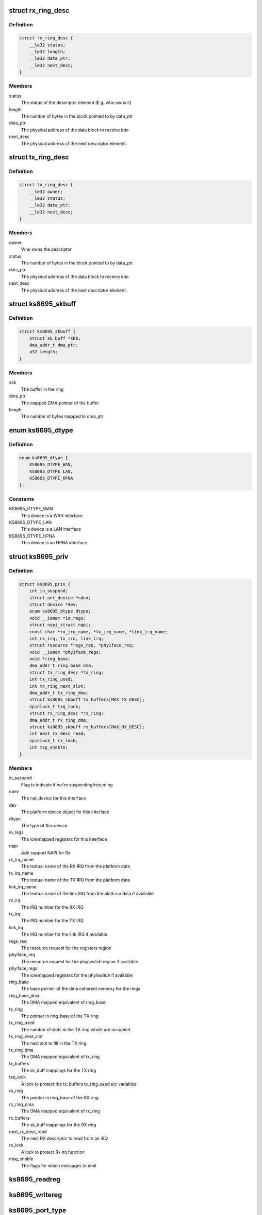 .. -*- coding: utf-8; mode: rst -*-
.. src-file: drivers/net/ethernet/micrel/ks8695net.c

.. _`rx_ring_desc`:

struct rx_ring_desc
===================

.. c:type:: struct rx_ring_desc

    Receive descriptor ring element

.. _`rx_ring_desc.definition`:

Definition
----------

.. code-block:: c

    struct rx_ring_desc {
        __le32 status;
        __le32 length;
        __le32 data_ptr;
        __le32 next_desc;
    }

.. _`rx_ring_desc.members`:

Members
-------

status
    The status of the descriptor element (E.g. who owns it)

length
    The number of bytes in the block pointed to by data_ptr

data_ptr
    The physical address of the data block to receive into

next_desc
    The physical address of the next descriptor element.

.. _`tx_ring_desc`:

struct tx_ring_desc
===================

.. c:type:: struct tx_ring_desc

    Transmit descriptor ring element

.. _`tx_ring_desc.definition`:

Definition
----------

.. code-block:: c

    struct tx_ring_desc {
        __le32 owner;
        __le32 status;
        __le32 data_ptr;
        __le32 next_desc;
    }

.. _`tx_ring_desc.members`:

Members
-------

owner
    Who owns the descriptor

status
    The number of bytes in the block pointed to by data_ptr

data_ptr
    The physical address of the data block to receive into

next_desc
    The physical address of the next descriptor element.

.. _`ks8695_skbuff`:

struct ks8695_skbuff
====================

.. c:type:: struct ks8695_skbuff

    sk_buff wrapper for rx/tx rings.

.. _`ks8695_skbuff.definition`:

Definition
----------

.. code-block:: c

    struct ks8695_skbuff {
        struct sk_buff *skb;
        dma_addr_t dma_ptr;
        u32 length;
    }

.. _`ks8695_skbuff.members`:

Members
-------

skb
    The buffer in the ring

dma_ptr
    The mapped DMA pointer of the buffer

length
    The number of bytes mapped to dma_ptr

.. _`ks8695_dtype`:

enum ks8695_dtype
=================

.. c:type:: enum ks8695_dtype

    Device type

.. _`ks8695_dtype.definition`:

Definition
----------

.. code-block:: c

    enum ks8695_dtype {
        KS8695_DTYPE_WAN,
        KS8695_DTYPE_LAN,
        KS8695_DTYPE_HPNA
    };

.. _`ks8695_dtype.constants`:

Constants
---------

KS8695_DTYPE_WAN
    This device is a WAN interface

KS8695_DTYPE_LAN
    This device is a LAN interface

KS8695_DTYPE_HPNA
    This device is an HPNA interface

.. _`ks8695_priv`:

struct ks8695_priv
==================

.. c:type:: struct ks8695_priv

    Private data for the KS8695 Ethernet

.. _`ks8695_priv.definition`:

Definition
----------

.. code-block:: c

    struct ks8695_priv {
        int in_suspend;
        struct net_device *ndev;
        struct device *dev;
        enum ks8695_dtype dtype;
        void __iomem *io_regs;
        struct napi_struct napi;
        const char *rx_irq_name, *tx_irq_name, *link_irq_name;
        int rx_irq, tx_irq, link_irq;
        struct resource *regs_req, *phyiface_req;
        void __iomem *phyiface_regs;
        void *ring_base;
        dma_addr_t ring_base_dma;
        struct tx_ring_desc *tx_ring;
        int tx_ring_used;
        int tx_ring_next_slot;
        dma_addr_t tx_ring_dma;
        struct ks8695_skbuff tx_buffers[MAX_TX_DESC];
        spinlock_t txq_lock;
        struct rx_ring_desc *rx_ring;
        dma_addr_t rx_ring_dma;
        struct ks8695_skbuff rx_buffers[MAX_RX_DESC];
        int next_rx_desc_read;
        spinlock_t rx_lock;
        int msg_enable;
    }

.. _`ks8695_priv.members`:

Members
-------

in_suspend
    Flag to indicate if we're suspending/resuming

ndev
    The net_device for this interface

dev
    The platform device object for this interface

dtype
    The type of this device

io_regs
    The ioremapped registers for this interface

napi
    Add support NAPI for Rx

rx_irq_name
    The textual name of the RX IRQ from the platform data

tx_irq_name
    The textual name of the TX IRQ from the platform data

link_irq_name
    The textual name of the link IRQ from the
    platform data if available

rx_irq
    The IRQ number for the RX IRQ

tx_irq
    The IRQ number for the TX IRQ

link_irq
    The IRQ number for the link IRQ if available

regs_req
    The resource request for the registers region

phyiface_req
    The resource request for the phy/switch region
    if available

phyiface_regs
    The ioremapped registers for the phy/switch if available

ring_base
    The base pointer of the dma coherent memory for the rings

ring_base_dma
    The DMA mapped equivalent of ring_base

tx_ring
    The pointer in ring_base of the TX ring

tx_ring_used
    The number of slots in the TX ring which are occupied

tx_ring_next_slot
    The next slot to fill in the TX ring

tx_ring_dma
    The DMA mapped equivalent of tx_ring

tx_buffers
    The sk_buff mappings for the TX ring

txq_lock
    A lock to protect the tx_buffers tx_ring_used etc variables

rx_ring
    The pointer in ring_base of the RX ring

rx_ring_dma
    The DMA mapped equivalent of rx_ring

rx_buffers
    The sk_buff mappings for the RX ring

next_rx_desc_read
    The next RX descriptor to read from on IRQ

rx_lock
    A lock to protect Rx irq function

msg_enable
    The flags for which messages to emit

.. _`ks8695_readreg`:

ks8695_readreg
==============

.. c:function:: u32 ks8695_readreg(struct ks8695_priv *ksp, int reg)

    Read from a KS8695 ethernet register

    :param ksp:
        The device to read from
    :type ksp: struct ks8695_priv \*

    :param reg:
        The register to read
    :type reg: int

.. _`ks8695_writereg`:

ks8695_writereg
===============

.. c:function:: void ks8695_writereg(struct ks8695_priv *ksp, int reg, u32 value)

    Write to a KS8695 ethernet register

    :param ksp:
        The device to write to
    :type ksp: struct ks8695_priv \*

    :param reg:
        The register to write
    :type reg: int

    :param value:
        The value to write to the register
    :type value: u32

.. _`ks8695_port_type`:

ks8695_port_type
================

.. c:function:: const char *ks8695_port_type(struct ks8695_priv *ksp)

    Retrieve port-type as user-friendly string

    :param ksp:
        The device to return the type for
    :type ksp: struct ks8695_priv \*

.. _`ks8695_port_type.description`:

Description
-----------

Returns a string indicating which of the WAN, LAN or HPNA
ports this device is likely to represent.

.. _`ks8695_update_mac`:

ks8695_update_mac
=================

.. c:function:: void ks8695_update_mac(struct ks8695_priv *ksp)

    Update the MAC registers in the device

    :param ksp:
        The device to update
    :type ksp: struct ks8695_priv \*

.. _`ks8695_update_mac.description`:

Description
-----------

Updates the MAC registers in the KS8695 device from the address in the
net_device structure associated with this interface.

.. _`ks8695_refill_rxbuffers`:

ks8695_refill_rxbuffers
=======================

.. c:function:: void ks8695_refill_rxbuffers(struct ks8695_priv *ksp)

    Re-fill the RX buffer ring

    :param ksp:
        The device to refill
    :type ksp: struct ks8695_priv \*

.. _`ks8695_refill_rxbuffers.description`:

Description
-----------

Iterates the RX ring of the device looking for empty slots.
For each empty slot, we allocate and map a new SKB and give it
to the hardware.
This can be called from interrupt context safely.

.. _`ks8695_init_partial_multicast`:

ks8695_init_partial_multicast
=============================

.. c:function:: void ks8695_init_partial_multicast(struct ks8695_priv *ksp, struct net_device *ndev)

    Init the mcast addr registers

    :param ksp:
        The device to initialise
    :type ksp: struct ks8695_priv \*

    :param ndev:
        *undescribed*
    :type ndev: struct net_device \*

.. _`ks8695_init_partial_multicast.description`:

Description
-----------

This routine is a helper for ks8695_set_multicast - it writes
the additional-address registers in the KS8695 ethernet device
and cleans up any others left behind.

.. _`ks8695_tx_irq`:

ks8695_tx_irq
=============

.. c:function:: irqreturn_t ks8695_tx_irq(int irq, void *dev_id)

    Transmit IRQ handler

    :param irq:
        The IRQ which went off (ignored)
    :type irq: int

    :param dev_id:
        The net_device for the interrupt
    :type dev_id: void \*

.. _`ks8695_tx_irq.description`:

Description
-----------

Process the TX ring, clearing out any transmitted slots.
Allows the net_device to pass us new packets once slots are
freed.

.. _`ks8695_get_rx_enable_bit`:

ks8695_get_rx_enable_bit
========================

.. c:function:: u32 ks8695_get_rx_enable_bit(struct ks8695_priv *ksp)

    Get rx interrupt enable/status bit

    :param ksp:
        Private data for the KS8695 Ethernet
    :type ksp: struct ks8695_priv \*

.. _`ks8695_get_rx_enable_bit.for-ks8695-document`:

For KS8695 document
-------------------

Interrupt Enable Register (offset 0xE204)
Bit29 : WAN MAC Receive Interrupt Enable
Bit16 : LAN MAC Receive Interrupt Enable
Interrupt Status Register (Offset 0xF208)

.. _`ks8695_get_rx_enable_bit.bit29`:

Bit29
-----

WAN MAC Receive Status

.. _`ks8695_get_rx_enable_bit.bit16`:

Bit16
-----

LAN MAC Receive Status
So, this Rx interrupt enable/status bit number is equal
as Rx IRQ number.

.. _`ks8695_rx_irq`:

ks8695_rx_irq
=============

.. c:function:: irqreturn_t ks8695_rx_irq(int irq, void *dev_id)

    Receive IRQ handler

    :param irq:
        The IRQ which went off (ignored)
    :type irq: int

    :param dev_id:
        The net_device for the interrupt
    :type dev_id: void \*

.. _`ks8695_rx_irq.description`:

Description
-----------

Inform NAPI that packet reception needs to be scheduled

.. _`ks8695_rx`:

ks8695_rx
=========

.. c:function:: int ks8695_rx(struct ks8695_priv *ksp, int budget)

    Receive packets called by NAPI poll method

    :param ksp:
        Private data for the KS8695 Ethernet
    :type ksp: struct ks8695_priv \*

    :param budget:
        Number of packets allowed to process
    :type budget: int

.. _`ks8695_poll`:

ks8695_poll
===========

.. c:function:: int ks8695_poll(struct napi_struct *napi, int budget)

    Receive packet by NAPI poll method

    :param napi:
        *undescribed*
    :type napi: struct napi_struct \*

    :param budget:
        The remaining number packets for network subsystem
    :type budget: int

.. _`ks8695_poll.description`:

Description
-----------

Invoked by the network core when it requests for new
packets from the driver

.. _`ks8695_link_irq`:

ks8695_link_irq
===============

.. c:function:: irqreturn_t ks8695_link_irq(int irq, void *dev_id)

    Link change IRQ handler

    :param irq:
        The IRQ which went off (ignored)
    :type irq: int

    :param dev_id:
        The net_device for the interrupt
    :type dev_id: void \*

.. _`ks8695_link_irq.description`:

Description
-----------

The WAN interface can generate an IRQ when the link changes,
report this to the net layer and the user.

.. _`ks8695_reset`:

ks8695_reset
============

.. c:function:: void ks8695_reset(struct ks8695_priv *ksp)

    Reset a KS8695 ethernet interface

    :param ksp:
        The interface to reset
    :type ksp: struct ks8695_priv \*

.. _`ks8695_reset.description`:

Description
-----------

Perform an engine reset of the interface and re-program it
with sensible defaults.

.. _`ks8695_shutdown`:

ks8695_shutdown
===============

.. c:function:: void ks8695_shutdown(struct ks8695_priv *ksp)

    Shut down a KS8695 ethernet interface

    :param ksp:
        The interface to shut down
    :type ksp: struct ks8695_priv \*

.. _`ks8695_shutdown.description`:

Description
-----------

This disables packet RX/TX, cleans up IRQs, drains the rings,
and basically places the interface into a clean shutdown
state.

.. _`ks8695_setup_irq`:

ks8695_setup_irq
================

.. c:function:: int ks8695_setup_irq(int irq, const char *irq_name, irq_handler_t handler, struct net_device *ndev)

    IRQ setup helper function

    :param irq:
        The IRQ number to claim
    :type irq: int

    :param irq_name:
        The name to give the IRQ claimant
    :type irq_name: const char \*

    :param handler:
        The function to call to handle the IRQ
    :type handler: irq_handler_t

    :param ndev:
        The net_device to pass in as the dev_id argument to the handler
    :type ndev: struct net_device \*

.. _`ks8695_setup_irq.description`:

Description
-----------

Return 0 on success.

.. _`ks8695_init_net`:

ks8695_init_net
===============

.. c:function:: int ks8695_init_net(struct ks8695_priv *ksp)

    Initialise a KS8695 ethernet interface

    :param ksp:
        The interface to initialise
    :type ksp: struct ks8695_priv \*

.. _`ks8695_init_net.description`:

Description
-----------

This routine fills the RX ring, initialises the DMA engines,
allocates the IRQs and then starts the packet TX and RX
engines.

.. _`ks8695_release_device`:

ks8695_release_device
=====================

.. c:function:: void ks8695_release_device(struct ks8695_priv *ksp)

    HW resource release for KS8695 e-net

    :param ksp:
        The device to be freed
    :type ksp: struct ks8695_priv \*

.. _`ks8695_release_device.description`:

Description
-----------

This unallocates io memory regions, dma-coherent regions etc
which were allocated in ks8695_probe.

.. _`ks8695_get_msglevel`:

ks8695_get_msglevel
===================

.. c:function:: u32 ks8695_get_msglevel(struct net_device *ndev)

    Get the messages enabled for emission

    :param ndev:
        The network device to read from
    :type ndev: struct net_device \*

.. _`ks8695_set_msglevel`:

ks8695_set_msglevel
===================

.. c:function:: void ks8695_set_msglevel(struct net_device *ndev, u32 value)

    Set the messages enabled for emission

    :param ndev:
        The network device to configure
    :type ndev: struct net_device \*

    :param value:
        The messages to set for emission
    :type value: u32

.. _`ks8695_wan_get_link_ksettings`:

ks8695_wan_get_link_ksettings
=============================

.. c:function:: int ks8695_wan_get_link_ksettings(struct net_device *ndev, struct ethtool_link_ksettings *cmd)

    Get device-specific settings.

    :param ndev:
        The network device to read settings from
    :type ndev: struct net_device \*

    :param cmd:
        The ethtool structure to read into
    :type cmd: struct ethtool_link_ksettings \*

.. _`ks8695_wan_set_link_ksettings`:

ks8695_wan_set_link_ksettings
=============================

.. c:function:: int ks8695_wan_set_link_ksettings(struct net_device *ndev, const struct ethtool_link_ksettings *cmd)

    Set device-specific settings.

    :param ndev:
        The network device to configure
    :type ndev: struct net_device \*

    :param cmd:
        The settings to configure
    :type cmd: const struct ethtool_link_ksettings \*

.. _`ks8695_wan_nwayreset`:

ks8695_wan_nwayreset
====================

.. c:function:: int ks8695_wan_nwayreset(struct net_device *ndev)

    Restart the autonegotiation on the port.

    :param ndev:
        The network device to restart autoneotiation on
    :type ndev: struct net_device \*

.. _`ks8695_wan_get_pause`:

ks8695_wan_get_pause
====================

.. c:function:: void ks8695_wan_get_pause(struct net_device *ndev, struct ethtool_pauseparam *param)

    Retrieve network pause/flow-control advertising

    :param ndev:
        The device to retrieve settings from
    :type ndev: struct net_device \*

    :param param:
        The structure to fill out with the information
    :type param: struct ethtool_pauseparam \*

.. _`ks8695_get_drvinfo`:

ks8695_get_drvinfo
==================

.. c:function:: void ks8695_get_drvinfo(struct net_device *ndev, struct ethtool_drvinfo *info)

    Retrieve driver information

    :param ndev:
        The network device to retrieve info about
    :type ndev: struct net_device \*

    :param info:
        The info structure to fill out.
    :type info: struct ethtool_drvinfo \*

.. _`ks8695_set_mac`:

ks8695_set_mac
==============

.. c:function:: int ks8695_set_mac(struct net_device *ndev, void *addr)

    Update MAC in net dev and HW

    :param ndev:
        The network device to update
    :type ndev: struct net_device \*

    :param addr:
        The new MAC address to set
    :type addr: void \*

.. _`ks8695_set_multicast`:

ks8695_set_multicast
====================

.. c:function:: void ks8695_set_multicast(struct net_device *ndev)

    Set up the multicast behaviour of the interface

    :param ndev:
        The net_device to configure
    :type ndev: struct net_device \*

.. _`ks8695_set_multicast.description`:

Description
-----------

This routine, called by the net layer, configures promiscuity
and multicast reception behaviour for the interface.

.. _`ks8695_timeout`:

ks8695_timeout
==============

.. c:function:: void ks8695_timeout(struct net_device *ndev)

    Handle a network tx/rx timeout.

    :param ndev:
        The net_device which timed out.
    :type ndev: struct net_device \*

.. _`ks8695_timeout.description`:

Description
-----------

A network transaction timed out, reset the device.

.. _`ks8695_start_xmit`:

ks8695_start_xmit
=================

.. c:function:: netdev_tx_t ks8695_start_xmit(struct sk_buff *skb, struct net_device *ndev)

    Start a packet transmission

    :param skb:
        The packet to transmit
    :type skb: struct sk_buff \*

    :param ndev:
        The network device to send the packet on
    :type ndev: struct net_device \*

.. _`ks8695_start_xmit.description`:

Description
-----------

This routine, called by the net layer, takes ownership of the
sk_buff and adds it to the TX ring. It then kicks the TX DMA
engine to ensure transmission begins.

.. _`ks8695_stop`:

ks8695_stop
===========

.. c:function:: int ks8695_stop(struct net_device *ndev)

    Stop (shutdown) a KS8695 ethernet interface

    :param ndev:
        The net_device to stop
    :type ndev: struct net_device \*

.. _`ks8695_stop.description`:

Description
-----------

This disables the TX queue and cleans up a KS8695 ethernet
device.

.. _`ks8695_open`:

ks8695_open
===========

.. c:function:: int ks8695_open(struct net_device *ndev)

    Open (bring up) a KS8695 ethernet interface

    :param ndev:
        The net_device to open
    :type ndev: struct net_device \*

.. _`ks8695_open.description`:

Description
-----------

This resets, configures the MAC, initialises the RX ring and
DMA engines and starts the TX queue for a KS8695 ethernet
device.

.. _`ks8695_init_switch`:

ks8695_init_switch
==================

.. c:function:: void ks8695_init_switch(struct ks8695_priv *ksp)

    Init LAN switch to known good defaults.

    :param ksp:
        The device to initialise
    :type ksp: struct ks8695_priv \*

.. _`ks8695_init_switch.description`:

Description
-----------

This initialises the LAN switch in the KS8695 to a known-good
set of defaults.

.. _`ks8695_init_wan_phy`:

ks8695_init_wan_phy
===================

.. c:function:: void ks8695_init_wan_phy(struct ks8695_priv *ksp)

    Initialise the WAN PHY to sensible defaults

    :param ksp:
        The device to initialise
    :type ksp: struct ks8695_priv \*

.. _`ks8695_init_wan_phy.description`:

Description
-----------

This initialises a KS8695's WAN phy to sensible values for
autonegotiation etc.

.. _`ks8695_probe`:

ks8695_probe
============

.. c:function:: int ks8695_probe(struct platform_device *pdev)

    Probe and initialise a KS8695 ethernet interface

    :param pdev:
        The platform device to probe
    :type pdev: struct platform_device \*

.. _`ks8695_probe.description`:

Description
-----------

Initialise a KS8695 ethernet device from platform data.

This driver requires at least one IORESOURCE_MEM for the
registers and two IORESOURCE_IRQ for the RX and TX IRQs
respectively. It can optionally take an additional
IORESOURCE_MEM for the switch or phy in the case of the lan or
wan ports, and an IORESOURCE_IRQ for the link IRQ for the wan
port.

.. _`ks8695_drv_suspend`:

ks8695_drv_suspend
==================

.. c:function:: int ks8695_drv_suspend(struct platform_device *pdev, pm_message_t state)

    Suspend a KS8695 ethernet platform device.

    :param pdev:
        The device to suspend
    :type pdev: struct platform_device \*

    :param state:
        The suspend state
    :type state: pm_message_t

.. _`ks8695_drv_suspend.description`:

Description
-----------

This routine detaches and shuts down a KS8695 ethernet device.

.. _`ks8695_drv_resume`:

ks8695_drv_resume
=================

.. c:function:: int ks8695_drv_resume(struct platform_device *pdev)

    Resume a KS8695 ethernet platform device.

    :param pdev:
        The device to resume
    :type pdev: struct platform_device \*

.. _`ks8695_drv_resume.description`:

Description
-----------

This routine re-initialises and re-attaches a KS8695 ethernet
device.

.. _`ks8695_drv_remove`:

ks8695_drv_remove
=================

.. c:function:: int ks8695_drv_remove(struct platform_device *pdev)

    Remove a KS8695 net device on driver unload.

    :param pdev:
        The platform device to remove
    :type pdev: struct platform_device \*

.. _`ks8695_drv_remove.description`:

Description
-----------

This unregisters and releases a KS8695 ethernet device.

.. This file was automatic generated / don't edit.

